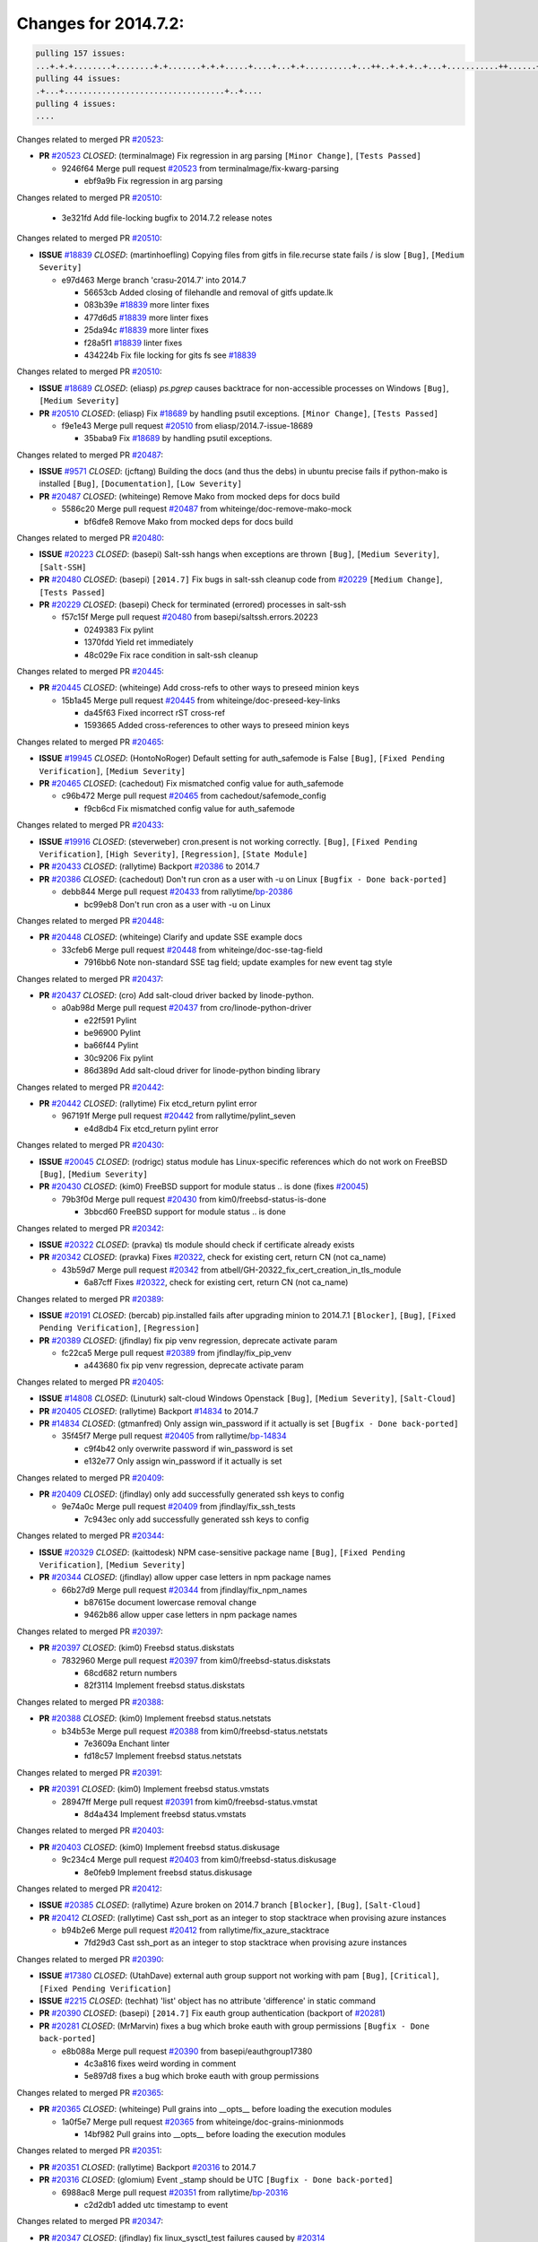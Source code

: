 =====================
Changes for 2014.7.2:
=====================

.. code-block:: bash

  pulling 157 issues:
  ...+.+.+........+........+.+.......+.+.+.....+....+...+.+..........+...++..+.+.+..+...+...........++......+........+...++......+.....+...+.....++.+.....+.+............+....+..+.++......+.+......+..+...
  pulling 44 issues:
  .+...+..................................+..+....
  pulling 4 issues:
  ....

Changes related to merged PR `#20523`_:

- **PR** `#20523`_ *CLOSED*: (terminalmage) Fix regression in arg parsing ``[Minor Change]``, ``[Tests Passed]``

  * 9246f64 Merge pull request `#20523`_ from terminalmage/fix-kwarg-parsing

    * ebf9a9b Fix regression in arg parsing

Changes related to merged PR `#20510`_:

  * 3e321fd Add file-locking bugfix to 2014.7.2 release notes

Changes related to merged PR `#20510`_:

- **ISSUE** `#18839`_ *CLOSED*: (martinhoefling) Copying files from gitfs in file.recurse state fails / is slow ``[Bug]``, ``[Medium Severity]``

  * e97d463 Merge branch 'crasu-2014.7' into 2014.7

    * 56653cb Added closing of filehandle and removal of gitfs update.lk

    * 083b39e `#18839`_ more linter fixes

    * 477d6d5 `#18839`_ more linter fixes

    * 25da94c `#18839`_ more linter fixes

    * f28a5f1 `#18839`_ linter fixes

    * 434224b Fix file locking for gits fs see `#18839`_

Changes related to merged PR `#20510`_:

- **ISSUE** `#18689`_ *CLOSED*: (eliasp) `ps.pgrep` causes backtrace for non-accessible processes on Windows ``[Bug]``, ``[Medium Severity]``

- **PR** `#20510`_ *CLOSED*: (eliasp) Fix `#18689`_ by handling psutil exceptions. ``[Minor Change]``, ``[Tests Passed]``

  * f9e1e43 Merge pull request `#20510`_ from eliasp/2014.7-issue-18689

    * 35baba9 Fix `#18689`_ by handling psutil exceptions.

Changes related to merged PR `#20487`_:

- **ISSUE** `#9571`_ *CLOSED*: (jcftang) Building the docs (and thus the debs) in ubuntu precise fails if python-mako is installed ``[Bug]``, ``[Documentation]``, ``[Low Severity]``

- **PR** `#20487`_ *CLOSED*: (whiteinge) Remove Mako from mocked deps for docs build 

  * 5586c20 Merge pull request `#20487`_ from whiteinge/doc-remove-mako-mock

    * bf6dfe8 Remove Mako from mocked deps for docs build

Changes related to merged PR `#20480`_:

- **ISSUE** `#20223`_ *CLOSED*: (basepi) Salt-ssh hangs when exceptions are thrown ``[Bug]``, ``[Medium Severity]``, ``[Salt-SSH]``

- **PR** `#20480`_ *CLOSED*: (basepi) ``[2014.7]`` Fix bugs in salt-ssh cleanup code from `#20229`_ ``[Medium Change]``, ``[Tests Passed]``

- **PR** `#20229`_ *CLOSED*: (basepi) Check for terminated (errored) processes in salt-ssh 

  * f57c15f Merge pull request `#20480`_ from basepi/saltssh.errors.20223

    * 0249383 Fix pylint

    * 1370fdd Yield ret immediately

    * 48c029e Fix race condition in salt-ssh cleanup

Changes related to merged PR `#20445`_:

- **PR** `#20445`_ *CLOSED*: (whiteinge) Add cross-refs to other ways to preseed minion keys 

  * 15b1a45 Merge pull request `#20445`_ from whiteinge/doc-preseed-key-links

    * da45f63 Fixed incorrect rST cross-ref

    * 1593665 Added cross-references to other ways to preseed minion keys

Changes related to merged PR `#20465`_:

- **ISSUE** `#19945`_ *CLOSED*: (HontoNoRoger) Default setting for auth_safemode is False ``[Bug]``, ``[Fixed Pending Verification]``, ``[Medium Severity]``

- **PR** `#20465`_ *CLOSED*: (cachedout) Fix mismatched config value for auth_safemode 

  * c96b472 Merge pull request `#20465`_ from cachedout/safemode_config

    * f9cb6cd Fix mismatched config value for auth_safemode

Changes related to merged PR `#20433`_:

- **ISSUE** `#19916`_ *CLOSED*: (steverweber) cron.present is not working correctly. ``[Bug]``, ``[Fixed Pending Verification]``, ``[High Severity]``, ``[Regression]``, ``[State Module]``

- **PR** `#20433`_ *CLOSED*: (rallytime) Backport `#20386`_ to 2014.7 

- **PR** `#20386`_ *CLOSED*: (cachedout) Don't run cron as a user with -u on Linux ``[Bugfix - Done back-ported]``

  * debb844 Merge pull request `#20433`_ from rallytime/`bp-20386`_

    * bc99eb8 Don't run cron as a user with -u on Linux

Changes related to merged PR `#20448`_:

- **PR** `#20448`_ *CLOSED*: (whiteinge) Clarify and update SSE example docs 

  * 33cfeb6 Merge pull request `#20448`_ from whiteinge/doc-sse-tag-field

    * 7916bb6 Note non-standard SSE tag field; update examples for new event tag style

Changes related to merged PR `#20437`_:

- **PR** `#20437`_ *CLOSED*: (cro) Add salt-cloud driver backed by linode-python. 

  * a0ab98d Merge pull request `#20437`_ from cro/linode-python-driver

    * e22f591 Pylint

    * be96900 Pylint

    * ba66f44 Pylint

    * 30c9206 Fix pylint

    * 86d389d Add salt-cloud driver for linode-python binding library

Changes related to merged PR `#20442`_:

- **PR** `#20442`_ *CLOSED*: (rallytime) Fix etcd_return pylint error 

  * 967191f Merge pull request `#20442`_ from rallytime/pylint_seven

    * e4d8db4 Fix etcd_return pylint error

Changes related to merged PR `#20430`_:

- **ISSUE** `#20045`_ *CLOSED*: (rodrigc) status module has Linux-specific references which do not work on FreeBSD ``[Bug]``, ``[Medium Severity]``

- **PR** `#20430`_ *CLOSED*: (kim0) FreeBSD support for module status .. is done (fixes `#20045`_) 

  * 79b3f0d Merge pull request `#20430`_ from kim0/freebsd-status-is-done

    * 3bbcd60 FreeBSD support for module status .. is done

Changes related to merged PR `#20342`_:

- **ISSUE** `#20322`_ *CLOSED*: (pravka) tls module should check if certificate already exists 

- **PR** `#20342`_ *CLOSED*: (pravka) Fixes `#20322`_, check for existing cert, return CN (not ca_name) 

  * 43b59d7 Merge pull request `#20342`_ from atbell/GH-20322_fix_cert_creation_in_tls_module

    * 6a87cff Fixes `#20322`_, check for existing cert, return CN (not ca_name)

Changes related to merged PR `#20389`_:

- **ISSUE** `#20191`_ *CLOSED*: (bercab) pip.installed fails after upgrading minion to 2014.7.1 ``[Blocker]``, ``[Bug]``, ``[Fixed Pending Verification]``, ``[Regression]``

- **PR** `#20389`_ *CLOSED*: (jfindlay) fix pip venv regression, deprecate activate param 

  * fc22ca5 Merge pull request `#20389`_ from jfindlay/fix_pip_venv

    * a443680 fix pip venv regression, deprecate activate param

Changes related to merged PR `#20405`_:

- **ISSUE** `#14808`_ *CLOSED*: (Linuturk) salt-cloud Windows Openstack ``[Bug]``, ``[Medium Severity]``, ``[Salt-Cloud]``

- **PR** `#20405`_ *CLOSED*: (rallytime) Backport `#14834`_ to 2014.7 

- **PR** `#14834`_ *CLOSED*: (gtmanfred) Only assign win_password if it actually is set ``[Bugfix - Done back-ported]``

  * 35f45f7 Merge pull request `#20405`_ from rallytime/`bp-14834`_

    * c9f4b42 only overwrite password if win_password is set

    * e132e77 Only assign win_password if it actually is set

Changes related to merged PR `#20409`_:

- **PR** `#20409`_ *CLOSED*: (jfindlay) only add successfully generated ssh keys to config 

  * 9e74a0c Merge pull request `#20409`_ from jfindlay/fix_ssh_tests

    * 7c943ec only add successfully generated ssh keys to config

Changes related to merged PR `#20344`_:

- **ISSUE** `#20329`_ *CLOSED*: (kaittodesk) NPM case-sensitive package name ``[Bug]``, ``[Fixed Pending Verification]``, ``[Medium Severity]``

- **PR** `#20344`_ *CLOSED*: (jfindlay) allow upper case letters in npm package names 

  * 66b27d9 Merge pull request `#20344`_ from jfindlay/fix_npm_names

    * b87615e document lowercase removal change

    * 9462b86 allow upper case letters in npm package names

Changes related to merged PR `#20397`_:

- **PR** `#20397`_ *CLOSED*: (kim0) Freebsd status.diskstats 

  * 7832960 Merge pull request `#20397`_ from kim0/freebsd-status.diskstats

    * 68cd682 return numbers

    * 82f3114 Implement freebsd status.diskstats

Changes related to merged PR `#20388`_:

- **PR** `#20388`_ *CLOSED*: (kim0) Implement freebsd status.netstats 

  * b34b53e Merge pull request `#20388`_ from kim0/freebsd-status.netstats

    * 7e3609a Enchant linter

    * fd18c57 Implement freebsd status.netstats

Changes related to merged PR `#20391`_:

- **PR** `#20391`_ *CLOSED*: (kim0) Implement freebsd status.vmstats 

  * 28947ff Merge pull request `#20391`_ from kim0/freebsd-status.vmstat

    * 8d4a434 Implement freebsd status.vmstats

Changes related to merged PR `#20403`_:

- **PR** `#20403`_ *CLOSED*: (kim0) Implement freebsd status.diskusage 

  * 9c234c4 Merge pull request `#20403`_ from kim0/freebsd-status.diskusage

    * 8e0feb9 Implement freebsd status.diskusage

Changes related to merged PR `#20412`_:

- **ISSUE** `#20385`_ *CLOSED*: (rallytime) Azure broken on 2014.7 branch ``[Blocker]``, ``[Bug]``, ``[Salt-Cloud]``

- **PR** `#20412`_ *CLOSED*: (rallytime) Cast ssh_port as an integer to stop stacktrace when provising azure instances 

  * b94b2e6 Merge pull request `#20412`_ from rallytime/fix_azure_stacktrace

    * 7fd29d3 Cast ssh_port as an integer to stop stacktrace when provising azure instances

Changes related to merged PR `#20390`_:

- **ISSUE** `#17380`_ *CLOSED*: (UtahDave) external auth group support not working with pam ``[Bug]``, ``[Critical]``, ``[Fixed Pending Verification]``

- **ISSUE** `#2215`_ *CLOSED*: (techhat) 'list' object has no attribute 'difference' in static command 

- **PR** `#20390`_ *CLOSED*: (basepi) ``[2014.7]`` Fix eauth group authentication (backport of `#20281`_) 

- **PR** `#20281`_ *CLOSED*: (MrMarvin) fixes a bug which broke eauth with group permissions ``[Bugfix - Done back-ported]``

  * e8b088a Merge pull request `#20390`_ from basepi/eauthgroup17380

    * 4c3a816 fixes weird wording in comment

    * 5e897d8 fixes a bug which broke eauth with group permissions

Changes related to merged PR `#20365`_:

- **PR** `#20365`_ *CLOSED*: (whiteinge) Pull grains into __opts__ before loading the execution modules 

  * 1a0f5e7 Merge pull request `#20365`_ from whiteinge/doc-grains-minionmods

    * 14bf982 Pull grains into __opts__ before loading the execution modules

Changes related to merged PR `#20351`_:

- **PR** `#20351`_ *CLOSED*: (rallytime) Backport `#20316`_ to 2014.7 

- **PR** `#20316`_ *CLOSED*: (glomium) Event _stamp should be UTC ``[Bugfix - Done back-ported]``

  * 6988ac8 Merge pull request `#20351`_ from rallytime/`bp-20316`_

    * c2d2db1 added utc timestamp to event

Changes related to merged PR `#20347`_:

- **PR** `#20347`_ *CLOSED*: (jfindlay) fix linux_sysctl_test failures caused by `#20314`_ 

- **PR** `#20314`_ *CLOSED*: (jfindlay) fix systemd stacktrace on debian 

  * b633765 Merge pull request `#20347`_ from jfindlay/fix_sysctl_tests

    * 8eab04b fix linux_sysctl_test failures caused by `#20314`_

Changes related to merged PR `#20328`_:

- **PR** `#20328`_ *CLOSED*: (bbinet) Fix support for allow-hotplug in debian_ip network module 

  * c364b99 Merge pull request `#20328`_ from bbinet/fix-allow-hotplug

    * 040e4f4 Fix support for allow-hotplug in debian_ip network module

Changes related to merged PR `#20314`_:

- **PR** `#20314`_ *CLOSED*: (jfindlay) fix systemd stacktrace on debian 

  * 519b220 Merge pull request `#20314`_ from jfindlay/fix_deb_systemd

    * f785002 fix systemd stacktrace on debian

Changes related to merged PR `#20305`_:

- **PR** `#20305`_ *CLOSED*: (rallytime) Backport `#20216`_ to 2014.7 

- **PR** `#20216`_ *CLOSED*: (steverweber) fix returning docs when some minions did not return ``[Bugfix - Done back-ported]``

  * 8ed1dab Merge pull request `#20305`_ from rallytime/`bp-20216`_

    * 6de9d62 fix returning docs when some minions did not return

Changes related to merged PR `#20278`_:

- **PR** `#20278`_ *CLOSED*: (kim0) Implement freebsd status.netdev 

  * 90b5497 Merge pull request `#20278`_ from kim0/freebsd-status.netdev

    * cdfc9ea Import collections, not collections.defaultdict. Avoid polluting namespace

    * 96dd7aa changing lambda to a full function to please the linter

    * f0577fc Pylint fix for the 2014.7 branch

    * 179153d Implement freebsd status.netdev

Changes related to merged PR `#20288`_:

- **ISSUE** `#18936`_ *CLOSED*: (tomashavlas) possible problems with locale.gen_locale ``[Bug]``, ``[Fixed Pending Verification]``, ``[Medium Severity]``

- **PR** `#20288`_ *CLOSED*: (jfindlay) Fix locale gen 

- **PR** `#20097`_ *CLOSED*: (jfindlay) fix debian/ubuntu handling in locale.gen_locale 

  * dbc5bb8 Merge pull request `#20288`_ from jfindlay/fix_locale_gen

    * 8565d7e fix arch support for gen_locale

    * 17a6c62 add locale specifier parsing utilities

Changes related to merged PR `#20300`_:

- **PR** `#20300`_ *CLOSED*: (rallytime) Pylint fix for the 2014.7 branch 

  * 72f3092 Merge pull request `#20300`_ from rallytime/pylint_seven

    * b26d7c7 Pylint fix for the 2014.7 branch

Changes related to merged PR `#20271`_:

- **PR** `#20271`_ *CLOSED*: (s0undt3ch) Don't try to import non configurable syspath variables 

  * f84249e Merge pull request `#20271`_ from s0undt3ch/2014.7

    * f1dd99c Don't try to import non configurable syspath variables

Changes related to merged PR `#20268`_:

- **PR** `#20268`_ *CLOSED*: (whiteinge) Prevent Django auth traceback 

  * 0e22364 Merge pull request `#20268`_ from whiteinge/django-auth-traceback

    * 0370bd7 Added a __virtual__ function to the Django auth module

    * 8ca6fda Moved django.contrib.auth import out of module into function

    * 68b5f5c Removed unused import

Changes related to merged PR `#20250`_:

- **ISSUE** `#10258`_ *CLOSED*: (pwaller) ssh_auth.present using options with `source: salt://` ``[Feature]``

- **PR** `#20250`_ *CLOSED*: (Azidburn) Fix for feature request `#10258`_ 

  * b37eda2 Merge pull request `#20250`_ from Azidburn/2014.7

    * 6c9fd6d corrections from jenkins build

    * 441e460 Fix for feature request `#10258`_

Changes related to merged PR `#20261`_:

- **ISSUE** `#20223`_ *CLOSED*: (basepi) Salt-ssh hangs when exceptions are thrown ``[Bug]``, ``[Medium Severity]``, ``[Salt-SSH]``

- **PR** `#20261`_ *CLOSED*: (thatch45) Merge `#20229`_ with fixes 

- **PR** `#20229`_ *CLOSED*: (basepi) Check for terminated (errored) processes in salt-ssh 

  * d0a629e Merge pull request `#20261`_ from thatch45/basepi-saltssh.errors.20223

    * a2a4722 lint fixes

    * 68b2773 Merge branch 'saltssh.errors.20223' of https://github.com/basepi/salt into basepi-saltssh.errors.20223

    * 1b13d4d Check for terminated (errored) processes in salt-ssh

Changes related to merged PR `#20218`_:

- **ISSUE** `#19080`_ *CLOSED*: (ferreol) multi master failover mode looping indefinitely ``[Bug]``, ``[Fixed Pending Verification]``, ``[Medium Severity]``

- **PR** `#20218`_ *CLOSED*: (felskrone) improved status.master to work with fqdns 

- **PR** `#19380`_ *CLOSED*: (felskrone) improve master.status to work with host fqdns/hostnames as well as ips ``[Bugfix - Done back-ported]``

  * 9fafe41 Merge pull request `#20218`_ from felskrone/fqdn_master_status_2014.7

    * c8f734b improved status.master to work with fqdns

Changes related to merged PR `#20260`_:

- **PR** `#20260`_ *CLOSED*: (thatch45) Merge `#20241`_ with fixes 

- **PR** `#20241`_ *CLOSED*: (Jiaion) fix salt libs .systemd import error 

  * ad6cb8c Merge pull request `#20260`_ from thatch45/Jiaion-2014.7

    * 1782958 lint fixes

    * 36283d2 Merge branch '2014.7' of https://github.com/Jiaion/salt into Jiaion-2014.7

    * 97f8631 fix salt libs .systemd import error

Changes related to merged PR `#20237`_:

- **ISSUE** `#20235`_ *CLOSED*: (joejulian) blockdev.format state can fail even if it succeeds ``[Bug]``, ``[Fixed Pending Verification]``, ``[Medium Severity]``

- **PR** `#20237`_ *CLOSED*: (joejulian) Issue `#20235`_: blockdev.format fails when succeeding 

  * 5c94ea3 Merge pull request `#20237`_ from joejulian/2014.7

    * 762c622 Issue `#20235`_: blockdev.format fails when succeeding

Changes related to merged PR `#20231`_:

- **PR** `#20231`_ *CLOSED*: (whiteinge) Added several examples and clarifications to the rest_cherrypy docs 

  * f9b01bf Merge pull request `#20231`_ from whiteinge/rest_cherrypy-docs-examples

    * 23745da Replaced HTTP examples with HTTPS

    * 538e80a Added a note about recommended CherryPy versions due to SSL errors

    * 8a74d90 Added a better explanation of lowdata and more examples

    * 60c2959 Added two authentication examples to rest_cherrypy docs

Changes related to merged PR `#20225`_:

- **ISSUE** `#20224`_ *CLOSED*: (jfindlay) svn module username and password options broken ``[Bug]``, ``[Fixed Pending Verification]``, ``[Medium Severity]``

- **PR** `#20225`_ *CLOSED*: (jfindlay) extend a list not a tuple 

  * bf80cf4 Merge pull request `#20225`_ from jfindlay/fix_svn_mod

    * b40fedc extend a list not a tuple

Changes related to merged PR `#20203`_:

- **ISSUE** `#20195`_ *CLOSED*: (justinsb) Behaviour change in archive extract ``[Bug]``, ``[Low Severity]``

- **PR** `#20203`_ *CLOSED*: (basepi) ``[2014.7]`` Iterate over the shortopts if there are more than one for archive.extracted 

  * ab5cf4b Merge pull request `#20203`_ from basepi/archiveextract20195

    * 8f322c9 Iterate over the shortopts if there are more than one

Changes related to merged PR `#20210`_:

- **PR** `#20210`_ *CLOSED*: (rallytime) Backport `#20171`_ to 2014.7 

- **PR** `#20171`_ *CLOSED*: (plastikos) Minor: Improve thin and shim warnings and comments. ``[Bugfix - Done back-ported]``

  * 8598559 Merge pull request `#20210`_ from rallytime/`bp-20171`_

    * 132f364 Don't use salt.defaults.exitcodes, just use salt.exitcodes in 2014.7

    * 80dc5ae Minor: Improve thin and shim warnings and comments.

Changes related to merged PR `#20211`_:

- **ISSUE** `#14634`_ *OPEN*: (Sacro) 'unless' documentation isn't logically plausible ``[Bug]``, ``[Documentation]``, ``[Medium Severity]``

- **ISSUE** `#11879`_ *CLOSED*: (pille) cmd.run: unless/onlyif should show return code in debug loglevel ``[Feature]``, ``[Low Severity]``

- **PR** `#20211`_ *CLOSED*: (rallytime) Backport `#20118`_ to 2014.7 

- **PR** `#20118`_ *CLOSED*: (kitsemets) salt.states.cmd: fixed 'unless' behaviour in case of multiple commands are given ``[Bugfix - Done back-ported]``

- **PR** `#16044`_ *CLOSED*: (rallytime) Clarify unless and onlyif docs 

- **PR** `#11898`_ *CLOSED*: (rallytime) Onlyif return codes added to debug log 

  * a72017d Merge pull request `#20211`_ from rallytime/`bp-20118`_

    * d6e70fd salt.states.cmd: fixed 'unless' behaviour in case of multiple unless commands are given

Changes related to merged PR `#20212`_:

- **PR** `#20212`_ *CLOSED*: (rallytime) Revert "Backport `#19566`_ to 2014.7" 

- **PR** `#20156`_ *CLOSED*: (rallytime) Backport `#19566`_ to 2014.7 

- **PR** `#19566`_ *CLOSED*: (traxair) Salt add azure volume support ``[Bugfix - Done back-ported]``

  * 4aeaec7 Merge pull request `#20212`_ from saltstack/revert-20156-`bp-19566`_

    * 9fef292 Revert "Backport `#19566`_ to 2014.7"

Changes related to merged PR `#20174`_:

- **PR** `#20174`_ *CLOSED*: (kim0) Implement freebsd-status.meminfo 

  * eb19ccd Merge pull request `#20174`_ from kim0/freebsd-status.meminfo

    * 5a350c0 Implement freebsd-status.meminfo

Changes related to merged PR `#20163`_:

- **ISSUE** `#20145`_ *CLOSED*: (ferreol) regression in sysctl present result whith test=True ``[Bug]``, ``[Fixed Pending Verification]``, ``[Medium Severity]``, ``[Regression]``

- **PR** `#20163`_ *CLOSED*: (jfindlay) fix sysctl test state comparison 

  * d04999d Merge pull request `#20163`_ from jfindlay/fix_sysctl

    * 6bdc355 fix sysctl test state comparison

Changes related to merged PR `#20128`_:

- **PR** `#20128`_ *CLOSED*: (kim0) Freebsd status.cpuinfo 

  * c6a1164 Merge pull request `#20128`_ from kim0/freebsd-status.cpuinfo

    * 95331bf pylint fixes

    * 65f643e Implement freebsd-status.cpuinfo

Changes related to merged PR `#20162`_:

- **PR** `#20162`_ *CLOSED*: (rallytime) Backport `#20062`_ to 2014.7 

- **PR** `#20062`_ *CLOSED*: (cachedout) Increae default runner timeout to 60s ``[Bugfix - Done back-ported]``

  * daba06f Merge pull request `#20162`_ from rallytime/`bp-20062`_

    * 7c066c3 Increae default runner timeout to 60s

Changes related to merged PR `#20159`_:

- **ISSUE** `#19306`_ *CLOSED*: (TaiSHiNet) DigitalOcean API v1 private_networking is set to True instead of 'true' ``[Bug]``, ``[Low-Hanging Fruit]``, ``[Medium Severity]``, ``[Salt-Cloud]``

- **PR** `#20159`_ *CLOSED*: (rallytime) Backport `#20115`_ to 2014.7 

- **PR** `#20115`_ *CLOSED*: (TaiSHiNet) DO APIv1 issue Closes `#19306`_ ``[Bugfix - Done back-ported]``

  * 02cbd7e Merge pull request `#20159`_ from rallytime/`bp-20115`_

    * 2e58b07 DO APIv1 issue Closes `#19306`_

Changes related to merged PR `#20157`_:

- **PR** `#20157`_ *CLOSED*: (rallytime) Backport `#19976`_ to 2014.7 

- **PR** `#19976`_ *CLOSED*: (oldmantaiter) Add compatibility to mount by label ``[Bugfix - Done back-ported]``

  * 39bdd3a Merge pull request `#20157`_ from rallytime/`bp-19976`_

    * fe1f260 Add compatibility to mount by label

Changes related to merged PR `#20156`_:

- **ISSUE** `#19162`_ *CLOSED*: (traxair) Permanent disk on Azure ``[Feature]``, ``[Fixed Pending Verification]``

- **PR** `#20156`_ *CLOSED*: (rallytime) Backport `#19566`_ to 2014.7 

- **PR** `#19566`_ *CLOSED*: (traxair) Salt add azure volume support ``[Bugfix - Done back-ported]``

  * 1295206 Merge pull request `#20156`_ from rallytime/`bp-19566`_

    * f874d8b Pylint fixes

    * 0a28a46 `#19162`_ added disks to Azure VM creation. Only new empty disks are supported. Add a line volumes:   - { size: 10 (default 100), lun: ``[0-15]``(default: 0), disk_label: <label>(default: <role-name>-disk-<lun>) }

Changes related to merged PR `#20154`_:

- **ISSUE** `#15417`_ *CLOSED*: (Jille) file.replace returns None instead of True when it doesn't do anything ``[Bug]``, ``[Low Severity]``, ``[State Module]``

- **PR** `#20154`_ *CLOSED*: (rallytime) Backport `#15701`_ to 2014.7 

- **PR** `#15701`_ *CLOSED*: (Jille) Fixed the Result of file.replace (`#15417`_) ``[Bugfix - Done back-ported]``

  * 6511aac Merge pull request `#20154`_ from rallytime/`bp-15701`_

    * b9d2f5b Fixed the Result of file.replace

Changes related to merged PR `#20131`_:

- **PR** `#20131`_ *CLOSED*: (kim0) Implementing freebsd-status.cpustats 

  * 690d34c Merge pull request `#20131`_ from kim0/freebsd-status.cpustats

    * db0047c Implementing freebsd-status.cpustats

Changes related to merged PR `#20000`_:

- **ISSUE** `#19540`_ *CLOSED*: (wuxxin) regression from 2014.7 to git/2014.7 branch: masterless salt-call, pillar jinja rendering can not import/load files from pillar ``[Blocker]``, ``[Bug]``, ``[Confirmed]``, ``[Medium Severity]``, ``[Regression]``

- **PR** `#20000`_ *CLOSED*: (terminalmage) Better check for pillar for jinja templating 

- **PR** `#19552`_ *CLOSED*: (terminalmage) Fix regression in masterless pillar generation 

  * 0b47a56 Merge pull request `#20000`_ from terminalmage/`fix-19552`_

    * 59e7481 Fix TestSaltCacheLoader tests

    * 4807d7d Ignore file cache created by jinja tests

    * d34c0c7 Fix jinja tests

    * edf51d6 Use self.opts instead of opts

    * f57255d Better check for pillar for jinja templating

    * 55d3b73 Remove __pillar completely

Changes related to merged PR `#20155`_:

- **ISSUE** `#19528`_ *CLOSED*: (ssgward) network.managed errors when bonding interfaces ``[Bug]``, ``[Fixed Pending Verification]``, ``[Medium Severity]``, ``[Regression]``, *ZD*

- **PR** `#20155`_ *CLOSED*: (basepi) Do not use 'is' for string comparison 

  * 4e93117 Merge pull request `#20155`_ from basepi/debianip19528

    * 3222284 Do not use 'is' for string comparison

Changes related to merged PR `#20136`_:

- **ISSUE** `#20044`_ *CLOSED*: (cedwards) ``[freebsd]````[2014.7.1]`` traceback when using 'show_timeout: True' ``[Bug]``, ``[Fixed Pending Verification]``, ``[Medium Severity]``

- **PR** `#20136`_ *CLOSED*: (kev009) Try to fix sockstat args for `#20044`_ 

  * eba8d9e Merge pull request `#20136`_ from kev009/sockstat-args

    * 5728653 Try to fix sockstat args for `#20044`_

Changes related to merged PR `#20138`_:

- **PR** `#20138`_ *CLOSED*: (whiteinge) Fixed syntax error in log_granular_levels example 

  * a7462da Merge pull request `#20138`_ from whiteinge/doc-log-granular-warning-syntax

    * e3d29bf Fixed syntax error in log_granular_levels example

Changes related to merged PR `#20112`_:

- **PR** `#20112`_ *CLOSED*: (rallytime) Pylint fixes for 2014.7 branch 

  * cc1e81a Merge pull request `#20112`_ from rallytime/pylint_7

    * 2a5396c Pylint fixes for 2014.7 branch

Changes related to merged PR `#20097`_:

- **ISSUE** `#18936`_ *CLOSED*: (tomashavlas) possible problems with locale.gen_locale ``[Bug]``, ``[Fixed Pending Verification]``, ``[Medium Severity]``

- **PR** `#20097`_ *CLOSED*: (jfindlay) fix debian/ubuntu handling in locale.gen_locale 

  * 873fde3 Merge pull request `#20097`_ from jfindlay/fix_locale_gen

    * 4be92ed fix debian/ubuntu handling in locale.gen_locale

Changes related to merged PR `#20079`_:

- **PR** `#20079`_ *CLOSED*: (kim0) Implement Freebsd status.version merge to 2014.7 

  * b3ae619 Merge pull request `#20079`_ from kim0/freebsd-status.version-2014.7

    * 380ec1b Add error for unsupported OSs

    * edd6ee7 Implementing status.version on FreeBSD

Changes related to merged PR `#20080`_:

- **PR** `#20080`_ *CLOSED*: (kim0) Implement Freebsd status.nproc merge to 2014.7 

  * d0bf842 Merge pull request `#20080`_ from kim0/freebsd-status.nproc-2014.7

    * 34452f1 enchant pylint with spaces after commas

    * 1222200 KISS, get nproc value from grains

    * a299dd1 catching exception if OS is not in supported list

    * 1cd565e Implements status.nproc on FreeBSD

Changes related to merged PR `#20076`_:

- **PR** `#20076`_ *CLOSED*: (rallytime) Add some mocked variables to fix the file_test failures 

  * d199edd Merge pull request `#20076`_ from rallytime/fix_states_file_tests

    * cdc8039 Add some mocked variables to fix the file_test failures

Changes related to merged PR `#20091`_:

- **PR** `#20091`_ *CLOSED*: (rallytime) Change image name in rackspace profile config to a valid one 

  * 9d82d0f Merge pull request `#20091`_ from rallytime/fix_cloud_tests

    * 299374a Change image name in rackspace profile config to a valid one

Changes related to merged PR `#20087`_:

- **PR** `#20087`_ *CLOSED*: (twangboy) Changed exe's to installers 

  * 70b9370 Merge pull request `#20087`_ from shanedlee/fix_docs_2

    * 7c253f5 Changed exe's to installers

Changes related to merged PR `#20048`_:

- **PR** `#20048`_ *CLOSED*: (s0undt3ch) Make use of the SaltPyLint package separated from SaltTesting 

  * efa3bd6 Merge pull request `#20048`_ from s0undt3ch/features/use-saltpylint

    * 472bf88 Make use of the SaltPyLint package separated from SaltTesting

Changes related to merged PR `#20041`_:

- **PR** `#20041`_ *CLOSED*: (rallytime) dulwich.__version__ returns a tuple of ints instead of a string 

  * f254f1f Merge pull request `#20041`_ from rallytime/fix_dulwich_check

    * 50b99a5 Use tuple comparison, not LooseVersion

    * 9dd00b4 Pylint fix

    * 6669e25 dulwich.__version__ returns a tuple of ints instead of a string

Changes related to merged PR `#20046`_:

  * 074c408 Add __instance_id__ to pylint checks as this has been added to

Changes related to merged PR `#20046`_:

- **ISSUE** `#8881`_ *CLOSED*: (kiorky) file.managed & file.blockreplace using file.accumulated do not support reload ``[Feature]``

- **PR** `#20046`_ *CLOSED*: (hvnsweeting) bugfix: persist accumulator data after reload_modules, fix `#8881`_ 

- **PR** `#19731`_ *CLOSED*: (hvnsweeting) bugfix: persist accumulator data after reload_modules, fix `#8881`_ 

  * c5ac604 Merge pull request `#20046`_ from hvnsweeting/2014.7

    * ca907b4 bugfix: persist accumulator data after reload_modules, fix `#8881`_

Changes related to merged PR `#20023`_:

- **ISSUE** `#19114`_ *OPEN*: (pykler) salt-ssh and gpg pillar renderer ``[Bug]``, ``[Medium Severity]``, ``[Salt-SSH]``

- **PR** `#20023`_ *CLOSED*: (basepi) Partially revert `#19912`_ 

- **PR** `#19912`_ *CLOSED*: (basepi) Assume __salt__``['config.get']`` is present in gpg renderer 

- **PR** `#19787`_ *CLOSED*: (slafs) fixes GPG renderer when working with states in salt-ssh 

  * 85e32d1 Merge pull request `#20023`_ from basepi/gpgrenderersaltssh19114

    * e3b471d Partially revert `#19912`_

Changes related to merged PR `#20024`_:

- **PR** `#20024`_ *CLOSED*: (eliasp) Fix states.file.replace() always reporting changes on test=True. 

  * 5913ae0 Merge pull request `#20024`_ from eliasp/2014.7-states.file.replace-don't-report-changes-on-test=True

    * 4737412 Fix states.file.replace() always reporting changes on test=True.

Changes related to merged PR `#20012`_:

- **PR** `#20012`_ *CLOSED*: (eliasp) states.git.latest - Don't report changes on test=True when there aren't any. 

  * 02fa494 Merge pull request `#20012`_ from eliasp/2014.7-states.git.latest-test=True

    * 9fc6ac4 Don't report changes on test=True when there aren't any.

Changes related to merged PR `#20022`_:

- **ISSUE** `#18513`_ *CLOSED*: (Supermathie) network.managed (windows) cannot set interface without DNS servers ``[Bug]``, ``[Medium Severity]``

- **PR** `#20022`_ *CLOSED*: (jfindlay) require DNS for win network.managed state 

- **PR** `#19968`_ *CLOSED*: (jfindlay) allow user to disable DNS for win net iface 

  * 7ac742b Merge pull request `#20022`_ from jfindlay/yes_win_dns

    * 7d23ad5 require DNS for win network.managed state

Changes related to merged PR `#20015`_:

- **ISSUE** `#19612`_ *CLOSED*: (dnd) File based grains do not override custom grains ``[Bug]``, ``[Cannot Reproduce]``, ``[High Severity]``

- **ISSUE** `#19611`_ *CLOSED*: (dnd) Document grains evaluation order ``[Bug]``, ``[Documentation]``, ``[High Severity]``

- **PR** `#20015`_ *CLOSED*: (basepi) Fix grains precedence issues 

  * 55cb7fd Merge pull request `#20015`_ from basepi/grainsprecedencedocs19611

    * fd6b9eb Fix grains loading (and override) order

    * a067e6c Fix the grains precedence documentation

Changes related to merged PR `#20001`_:

- **PR** `#20001`_ *CLOSED*: (rallytime) Revert "Backport `#19790`_ to 2014.7" 

- **PR** `#19960`_ *CLOSED*: (rallytime) Backport `#19790`_ to 2014.7 

- **PR** `#19790`_ *CLOSED*: (cachedout) Fix multi-master event handling bug ``[Bugfix - Done back-ported]``

  * 487fa9c Merge pull request `#20001`_ from saltstack/revert-19960-`bp-19790`_

    * f49edd1 Revert "Backport `#19790`_ to 2014.7"

Changes related to merged PR `#19988`_:

- **PR** `#19988`_ *CLOSED*: (thatch45) Fix for a state file change issue, fix for `#19833`_ 

- **PR** `#19833`_ *CLOSED*: (clan) update ret of check_managed_changes 

  * f21f6c2 Merge pull request `#19988`_ from thatch45/fix_file_test

    * 8e0a9e2 Fix for a state file change issue, fix for `#19833`_

Changes related to merged PR `#20003`_:

- **PR** `#20003`_ *CLOSED*: (rallytime) Easy pylint fixes 

  * a368183 Merge pull request `#20003`_ from rallytime/pylint_dot_seven

    * 1ba8a77 Easy pylint fixes

Changes related to merged PR `#19968`_:

- **ISSUE** `#18513`_ *CLOSED*: (Supermathie) network.managed (windows) cannot set interface without DNS servers ``[Bug]``, ``[Medium Severity]``

- **PR** `#19968`_ *CLOSED*: (jfindlay) allow user to disable DNS for win net iface 

  * fd8e474 Merge pull request `#19968`_ from jfindlay/no_win_dns

    * bbb83a8 allow user to disable DNS for win net iface

Changes related to merged PR `#19973`_:

- **PR** `#19973`_ *CLOSED*: (highlyunavailable) Fixes an error where a prereq of a file.recurse fails on Windows 

  * d67add6 Merge pull request `#19973`_ from highlyunavailable/features/fix_file_recurse_prereq_windows

    * 3b2abe8 Fixes an error where a state with a prereq of a file.recurse fails on Windows.

Changes related to merged PR `#19970`_:

- **PR** `#19970`_ *CLOSED*: (rallytime) Add minimum version warnings to dulwich usage in gitfs 

  * eb61b1a Merge pull request `#19970`_ from rallytime/dulwich_warnings

    * e23bdea Add minimum version warnings to dulwich usage in gitfs

Changes related to merged PR `#19982`_:

- **PR** `#19982`_ *CLOSED*: (basepi) Release 2014.7.1 (docs sidebar and release date for release notes) 

  * c391f88 Merge pull request `#19982`_ from basepi/2014.7.1release

    * f1e7661 Release 2014.7.1 (docs sidebar and release date for release notes)

Changes related to merged PR `#19980`_:

- **PR** `#19980`_ *CLOSED*: (rallytime) Add 2014.7.1 release to Windows Installation Docs 

  * 6319500 Merge pull request `#19980`_ from rallytime/update_windows_release_docs

    * 99e35ff Add 2014.7.1 release to Windows Installation Docs

Changes related to merged PR `#18400`_:

- **ISSUE** `#17700`_ *CLOSED*: (damonnk) Salt doesn't honor symlinks with gitfs ``[Bug]``, ``[Fixed Pending Verification]``, ``[Medium Severity]``

- **PR** `#18400`_ *CLOSED*: (terminalmage) Fix gitfs serving symlinks 

  * f3019a8 Merge pull request `#18400`_ from terminalmage/issue17700

    * 9dae0bc Simplify path munging logic

    * a08e7b4 Add symlink_list function to gitfs

    * 5855446 Fix gitfs serving symlinks

Changes related to merged PR `#19961`_:

- **ISSUE** `#18673`_ *OPEN*: (dennisoconnor) docker.login module is failing ``[Bug]``, ``[Medium Severity]``

- **PR** `#19961`_ *CLOSED*: (rallytime) Backport `#19855`_ to 2014.7 

- **PR** `#19855`_ *CLOSED*: (colincoghill) Fix for docker login saltstack/salt`#18673`_ ``[Bugfix - Done back-ported]``

  * 945a016 Merge pull request `#19961`_ from rallytime/`bp-19855`_

    * 28af4ef Fix for docker login saltstack/salt`#18673`_

Changes related to merged PR `#19960`_:

- **PR** `#19960`_ *CLOSED*: (rallytime) Backport `#19790`_ to 2014.7 

- **PR** `#19790`_ *CLOSED*: (cachedout) Fix multi-master event handling bug ``[Bugfix - Done back-ported]``

  * 21da224 Merge pull request `#19960`_ from rallytime/`bp-19790`_

    * cf83079 Remove unnecessary comment

    * f1aaf1b Fix multi-master event handling bug

Changes related to merged PR `#19959`_:

- **ISSUE** `#19875`_ *CLOSED*: (RobertFach) gitfs backend dulwich broken on Ubuntu 12.04 LTS ``[Documentation]``, ``[Fixed Pending Verification]``, ``[Low-Hanging Fruit]``

- **PR** `#19959`_ *CLOSED*: (RobertFach) updated information regarding required version for dulwich gitfs backend 

  * 43f4451 Merge pull request `#19959`_ from RobertFach/doc-19875-gitfs-dulwich

    * 4f7b0a2 updated information regarding required version for dulwich gitfs backend

Changes related to merged PR `#19937`_:

- **PR** `#19937`_ *CLOSED*: (nshalman) SmartOS Esky: fix build version identification (backport of saltstack/salt`#19936`_) 

  * 491cfbf Merge pull request `#19937`_ from nshalman/fix-esky-version-2014.7

    * 32c222f SmartOS Esky: fix build version identification

Changes related to merged PR `#19930`_:

- **ISSUE** `#19928`_ *CLOSED*: (highlyunavailable) Regression in archive.extracted with tar_options ``[Bug]``, ``[Fixed Pending Verification]``, ``[Medium Severity]``, ``[Regression]``

- **PR** `#19930`_ *CLOSED*: (highlyunavailable) Split out tar options into long and short array-based arguments 

  * 9cce544 Merge pull request `#19930`_ from highlyunavailable/feature/fix_tar_options

    * c727e55 Split out tar options into long and short

Changes related to merged PR `#19927`_:

- **ISSUE** `#19870`_ *CLOSED*: (bigg01) state sysctl.present does not create the /etc/sysctl.d/99-salt.conf on a systemd using system ``[Bug]``, ``[Fixed Pending Verification]``, ``[Medium Severity]``

- **PR** `#19927`_ *CLOSED*: (jfindlay) create /etc/sysctl.d/99-salt.conf if not present 

  * a677984 Merge pull request `#19927`_ from jfindlay/fix_sysctl

    * db76a42 create /etc/sysctl.d/99-salt.conf if not present

Changes related to merged PR `#19919`_:

- **PR** `#19919`_ *CLOSED*: (JaseFace) Add osmajorrelease and osfinger grains for BSD systems 

  * 0cd3d4e Merge pull request `#19919`_ from JaseFace/osfinger-osmajor-bsd

    * 3718e6e Add osmajorrelease and osfinger grains for BSD systems

Changes related to merged PR `#19921`_:

- **PR** `#19921`_ *CLOSED*: (thatch45) Merge `#19838`_ 

- **PR** `#19838`_ *CLOSED*: (The-Loeki) Bugfix setting sysctl keys with '/' in it 

  * 5bd3ad8 Merge pull request `#19921`_ from thatch45/The-Loeki-fix_sysctl

    * 594220c If we import a function from another module like this

    * 364c2b5 Merge branch 'fix_sysctl' of https://github.com/The-Loeki/salt into The-Loeki-fix_sysctl

    * 5464d70 Fix SysCtl check; when a key contains a /, it should be translated to a dot (for example VLAN interfaces; net.ipv6.conf.bond0/560.use_tempaddr = 0)

Changes related to merged PR `#19912`_:

- **ISSUE** `#19114`_ *OPEN*: (pykler) salt-ssh and gpg pillar renderer ``[Bug]``, ``[Medium Severity]``, ``[Salt-SSH]``

- **PR** `#19912`_ *CLOSED*: (basepi) Assume __salt__``['config.get']`` is present in gpg renderer 

- **PR** `#19787`_ *CLOSED*: (slafs) fixes GPG renderer when working with states in salt-ssh 

  * 02782e3 Merge pull request `#19912`_ from basepi/salt-ssh-gpg-renderer19114

    * e2b1079 Assume __salt__``['config.get']`` is present

Changes related to merged PR `#19909`_:

- **PR** `#19909`_ *CLOSED*: (s0undt3ch) Create parent directories 

  * 83591df Merge pull request `#19909`_ from s0undt3ch/hotfix/create-parent-dirs

    * b837c3b Create parent directories

Changes related to merged PR `#19902`_:

- **ISSUE** `#19795`_ *CLOSED*: (kim0) disk.blkid stack trace on freebsd ``[Bug]``, ``[Fixed Pending Verification]``, ``[Medium Severity]``

- **PR** `#19902`_ *CLOSED*: (jfindlay) test for blkid before running disk.blkid 

  * 938af03 Merge pull request `#19902`_ from jfindlay/fix_blkid

    * 192ccc7 test for blkid before running disk.blkid

Changes related to merged PR `#19904`_:

- **PR** `#19904`_ *CLOSED*: (rallytime) Fix pylint errors on 2014.7 

  * ab725d5 Merge pull request `#19904`_ from rallytime/pylint_dot_seven

    * 4a6f788 Fix pylint errors on 2014.7

Changes related to merged PR `#19885`_:

- **PR** `#19885`_ *CLOSED*: (whiteinge) Also catch TokenAuthenticationError tracebacks to properly raise a 401 

  * 80f9267 Merge pull request `#19885`_ from whiteinge/rest_cherrypy-token-error

    * 76547b9 Also catch TokenAuthenticationError tracebacks to properly raise a 401

Changes related to merged PR `#19880`_:

- **PR** `#19880`_ *CLOSED*: (whiteinge) Added depends section to Azure cloud module docstring 

  * 0e679b6 Merge pull request `#19880`_ from whiteinge/msazure-dep-docs

    * a5d22fb Added depends section to Azure cloud module docstring

Changes related to merged PR `#19862`_:

- **PR** `#19862`_ *CLOSED*: (kev009) Add freebsdkmod changes to 2014.7.2 relnotes 

  * 602b1a3 Merge pull request `#19862`_ from kev009/freebsd-kmods

    * 494543c Add freebsdkmod changes to 2014.7.2 relnotes

Changes related to merged PR `#19835`_:

- **PR** `#19835`_ *CLOSED*: (The-Loeki) Fix MTU setting in network.managed for RH systems 

  * 275ac80 Merge pull request `#19835`_ from The-Loeki/fix_rh_mtu

    * 3d3b219 Fix MTU setting in network.managed for RH systems

Changes related to merged PR `#19826`_:

- **ISSUE** `#19173`_ *CLOSED*: (TJuberg) SLS Rendering fails with Jinja error: 'ascii' codec can't decode byte <nnnn> in position <nn>: ordinal not in range(128) ``[Bug]``, ``[Fixed Pending Verification]``, ``[Low-Hanging Fruit]``, ``[Medium Severity]``

- **PR** `#19826`_ *CLOSED*: (jfindlay) properly decode jinja rendering, fixes `#19173`_ 

  * 1d5e8b5 Merge pull request `#19826`_ from jfindlay/sdecode_jinja

    * 581b6ea properly decode jinja rendering, fixes `#19173`_

Changes related to merged PR `#19887`_:

- **PR** `#19887`_ *CLOSED*: (basepi) Fix code block explanation in starting states tutorial 

  * 639c84e Merge pull request `#19887`_ from basepi/defaultdatayamldocs

    * 1fb6fc0 Fix the explanation of the Default Data - YAML section of starting states

Changes related to merged PR `#19825`_:

- **ISSUE** `#19824`_ *OPEN*: (jfindlay) linux_lvm lvcreate function does not use extra_arguments ``[Bug]``, ``[Medium Severity]``

- **PR** `#19825`_ *CLOSED*: (jfindlay) remove redundant code, append extra_arguments to cmd 

  * ba505e4 Merge pull request `#19825`_ from jfindlay/fix_lvcreate

    * 1ae321b remove redundant code, append extra_arguments to cmd

Changes related to merged PR `#19820`_:

- **ISSUE** `#19815`_ *CLOSED*: (highlyunavailable) file.recurse on masterless windows minions fails due to path separator issues ``[Bug]``, ``[Medium Severity]``

- **ISSUE** `#14048`_ *CLOSED*: (belawaeckerlig) salt masterless windows own modules do not work ``[Bug]``, ``[Medium Severity]``, ``[Windows]``

- **PR** `#19820`_ *CLOSED*: (highlyunavailable) Force roots fileclient on Masterless Windows to return fake POSIX/"url" 

- **PR** `#19805`_ *CLOSED*: (highlyunavailable) Fixes `#14048`_ and also a bug in win_servermanager 

  * ef3d51c Merge pull request `#19820`_ from highlyunavailable/feature/2014.7_fix_file_recurse_windows

    * d2853fd Force roots fileclient on Masterless Windows to return fake POSIX/"url" paths

Changes related to merged PR `#19827`_:

- **PR** `#19827`_ *CLOSED*: (jfindlay) change perms on some tests/ files 

  * 327eb8e Merge pull request `#19827`_ from jfindlay/pylint_2014.7

    * eaa704c change perms on some tests/ files

Changes related to merged PR `#19809`_:

- **PR** `#19809`_ *CLOSED*: (garethgreenaway) Fixes to scheduler in 2014.7 

  * 3bf221c Merge pull request `#19809`_ from garethgreenaway/fix_schedule_reload

    * 787322f Fixing bug with schedule.reload if the saved schedule file existed but was empty.

Changes related to merged PR `#19805`_:

- **ISSUE** `#14048`_ *CLOSED*: (belawaeckerlig) salt masterless windows own modules do not work ``[Bug]``, ``[Medium Severity]``, ``[Windows]``

- **PR** `#19805`_ *CLOSED*: (highlyunavailable) Fixes `#14048`_ and also a bug in win_servermanager 

  * f41a163 Merge pull request `#19805`_ from highlyunavailable/feature/2014.7.1_fixwinpkg

    * ef1ba92 Fixes `#14048`_ and also a bug in win_servermanager

Changes related to merged PR `#19789`_:

- **ISSUE** `#19738`_ *CLOSED*: (Reiner030) host.present drops last newline ``[Bug]``, ``[Fixed Pending Verification]``, ``[Medium Severity]``

- **PR** `#19789`_ *CLOSED*: (jfindlay) end /etc/hosts with EOL to not break utils that read it 

  * ffcf7ce Merge pull request `#19789`_ from jfindlay/hosts_eol

    * 2506d34 end /etc/hosts with EOL to not break utils that read it

Changes related to merged PR `#19804`_:

- **ISSUE** `#19773`_ *CLOSED*: (kt97679) salt-ssh fails to render pillar provided as command line argument ``[Bug]``, ``[Medium Severity]``, ``[Salt-SSH]``

- **PR** `#19804`_ *CLOSED*: (basepi) Fix for passing pillar to state runs in salt-ssh 

  * 6736f6d Merge pull request `#19804`_ from basepi/salt-ssh.arg.yamlify.19773

    * 372a49b Split this out to satisfy the pylint gods

    * da4e686 Fix my over-zealousness for pillar updates

    * 70e63d7 Update pillar from command line for state runs in salt-ssh

    * 6664a50 Don't condition the arg output

    * d76dc7b Pass in argv

    * 55492cc Use salt.utils.args for salt-ssh arg parsing

    * 18a75e2 Remove the extra, unused cmd function

Changes related to merged PR `#19798`_:

- **ISSUE** `#19796`_ *CLOSED*: (highlyunavailable) Regression: win_pkg fails in msiexec mode ``[Bug]``, ``[Fixed Pending Verification]``, ``[Medium Severity]``, ``[Regression]``

- **PR** `#19798`_ *CLOSED*: (jfindlay) fix msiexec cmd, `#19796`_ ``[Bugfix - Done back-ported]``

  * 5fb9e91 Merge pull request `#19798`_ from jfindlay/fix_msiexec

    * 136386d fix msiexec cmd, `#19796`_

Changes related to merged PR `#19781`_:

- **PR** `#19781`_ *CLOSED*: (rallytime) Pylint fix for 2014.7 

  * 0b9d02d Merge pull request `#19781`_ from rallytime/pylint_dance

    * 6ca9117 Pylint fix for 2014.7

Changes related to merged PR `#19777`_:

- **PR** `#19777`_ *CLOSED*: (garethgreenaway) fixes to schedule module in 2014.7 

  * 5678558 Merge pull request `#19777`_ from garethgreenaway/fix_schedule_list

    * 08c9bc9 fixing a bug where schedule.list would error out if it encountered a configuration item that wasn't in the list of supported items.

Changes related to merged PR `#19742`_:

- **ISSUE** `#7913`_ *CLOSED*: (pfalcon) salt-ssh imports unrelated python modules on both slave (fatal) and master ``[Bug]``, ``[Medium Severity]``, ``[Salt-SSH]``

- **PR** `#19742`_ *CLOSED*: (basepi) ``[DO NOT MERGE]`` Remove msgpack from thin generation for salt-ssh 

  * d3fc81e Merge pull request `#19742`_ from basepi/saltssh.msgpack.remove.7913

    * 3b29fa0 Remove msgpack from thin generation for salt-ssh

Changes related to merged PR `#19752`_:

- **PR** `#19752`_ *CLOSED*: (rallytime) Remove sshpass checks 

  * 56a52f9 Merge pull request `#19752`_ from rallytime/remove_sshpass_checks

    * a3b472d Fix saltify driver check

    * a6d4b0c Fix nova sshpass check

    * 34390b7 Remove keyfile check

    * dfe38a2 Fix openstack driver

    * 2581adb Remove the sshpass checks in openstack

    * bb13220 Remove sshpass check from proxmox

    * 6602e8e Remove sshpass checks from parallels

    * 2b44f61 Remove sshpass check in nova driver

    * e9d32c5 Remove sshpass checks in rackspace driver

    * f748ac5 Remove sshpass check in joyent driver

    * 65ce516 Remove sshpass checks from saltify

    * c763260 Remove sshpass checks from gogrid

    * 4d5cc90 Remove sshpass checks from utils/cloud.py and other references

Changes related to merged PR `#19741`_:

- **ISSUE** `#19681`_ *CLOSED*: (Bilge) salt-ssh cannot use new salt module calling convention from state templates ``[Bug]``, ``[Confirmed]``, ``[Fixed Pending Verification]``, ``[Low Severity]``, ``[Salt-SSH]``

- **PR** `#19741`_ *CLOSED*: (basepi) Fix FunctionWrapper to allow for jinja salt.cmd.run() syntax 

  * 4158b17 Merge pull request `#19741`_ from basepi/saltssh.jinja.newconvention.19681

    * fa5dd41 Fix FunctionWrapper to allow for jinja salt.cmd.run() syntax

Changes related to merged PR `#19743`_:

- **PR** `#19743`_ *CLOSED*: (basepi) Add more release notes for 2014.7.1 and 2014.7.2 

  * dcf9128 Merge pull request `#19743`_ from basepi/2014.7.2releasenotes

    * 228ada2 Add release notes for 2014.7.2

    * 2e364ac Add more release notes for 2014.7.1

Changes related to merged PR `#19721`_:

- **PR** `#19721`_ *CLOSED*: (terminalmage) Remove 'recurse' argument from archive.zip 

  * 58154bb Merge pull request `#19721`_ from terminalmage/2014.7-archive-fixes

    * 24752ff Fix archive tests

    * 9e9c0b1 Improve docstrings

    * 4f74473 Remove 'recurse' argument from archive.zip

Changes related to merged PR `#19718`_:

- **PR** `#19718`_ *CLOSED*: (sjansen) Enable salt-cloud bootstrap with ssh gateway 

  * 9df5e5b Merge pull request `#19718`_ from sjansen/patch-5

    * 16b30f3 Enable salt-cloud bootstrap with ssh gateway

Changes related to merged PR `#19715`_:

- **PR** `#19715`_ *CLOSED*: (kev009) Switch FreeBSD kmod module to use loader.conf 

- **PR** `#19682`_ *CLOSED*: (kev009) FreeBSD kmod bugfixes 

  * 5a3bd60 Merge pull request `#19715`_ from kev009/freebsd-kmods

    * 5dbfd02 Switch freebsdkmod to use loader.conf

Changes related to merged PR `#19698`_:

- **ISSUE** `#19669`_ *CLOSED*: (MrMarvin) file.managed with `contents` and without `contents_newline` seems broken ``[Bug]``, ``[Fixed Pending Verification]``, ``[Low Severity]``, ``[Low-Hanging Fruit]``

- **PR** `#19698`_ *CLOSED*: (basepi) Force contents to string under Falsey conditions too for file.managed 

  * d204fe4 Merge pull request `#19698`_ from basepi/filemanagedcontents19669

    * 95c82b1 Force contents to string under Falsey conditions too

Changes related to merged PR `#19710`_:

- **PR** `#19710`_ *CLOSED*: (rallytime) Backport `#19580`_ to 2014.7 

- **PR** `#19580`_ *CLOSED*: (traxair) Fix azure cloud service ``[Bugfix - Done back-ported]``

  * 7e0b461 Merge pull request `#19710`_ from rallytime/`bp-19580`_

    * 43ab12f Whitespace fix

    * 374ab04 Backport `#19580`_ to 2014.7

Changes related to merged PR `#19722`_:

- **ISSUE** `#19453`_ *CLOSED*: (theherk) Output switches return "salt-cloud: error: no such option:" ``[Documentation]``, ``[Fixed Pending Verification]``, ``[Low-Hanging Fruit]``

- **PR** `#19722`_ *CLOSED*: (rallytime) Remove old --out options from salt-cloud docs 

  * b847109 Merge pull request `#19722`_ from rallytime/fix_19453

    * 4a1a512 Remove old --out options from salt-cloud docs

Changes related to merged PR `#19706`_:

- **PR** `#19706`_ *CLOSED*: (jfindlay) fix freebsd commands 

  * 97a815f Merge pull request `#19706`_ from jfindlay/fix_bsd_cmds

    * 2717c1b fix freebsd commands

Changes related to merged PR `#19709`_:

- **PR** `#19709`_ *CLOSED*: (rallytime) Backport `#19523`_ to 2014.7 

- **PR** `#19523`_ *CLOSED*: (cachedout) Try giving some rest tornado requests a little more time ``[Bugfix - Done back-ported]``

  * 0ca2dbf Merge pull request `#19709`_ from rallytime/`bp-19523`_

    * c172470 Try giving some rest tornado requests a little more time

Changes related to merged PR `#19689`_:

- **ISSUE** `#19607`_ *CLOSED*: (pwaller) State locale.present found in sls common is unavailable ``[Documentation]``, ``[Fixed Pending Verification]``

- **PR** `#19689`_ *CLOSED*: (rallytime) Add versionadded directives to newer locale functions 

  * 80ec40b Merge pull request `#19689`_ from rallytime/locale_versionadded

    * 0b96b13 Add versionadded directives to newer locale functions

Changes related to merged PR `#19682`_:

- **PR** `#19682`_ *CLOSED*: (kev009) FreeBSD kmod bugfixes 

  * 2da27f0 Merge pull request `#19682`_ from kev009/freebsd-kmods

    * edd4fba Bugfix my freebsdkmod implementation

    * 1373a25 Garbage collect unused private method

    * 1c7e55e pep8 kmod and freebsdkmod execution modules

    * 91cf8af Fix freebsdkmod lsmod()

    * 5873041 Add persistent module capabilities to freebsdkmod

Changes related to merged PR `#19678`_:

- **PR** `#19678`_ *CLOSED*: (davidjb) Expand documentation about Saltfile for salt-ssh 

  * 640a717 Merge pull request `#19678`_ from davidjb/doc-saltfile-ssh

    * 839968f Expand documentation about Saltfile for salt-ssh

Changes related to merged PR `#19676`_:

- **PR** `#19676`_ *CLOSED*: (davidjb) Improve error reporting for failing git module commands 

  * 200a6ea Merge pull request `#19676`_ from davidjb/git-error-verbosity

    * 7b3089a Ensure git command execution failures describe what command failed, not just stderr, which can be empty

Changes related to merged PR `#19661`_:

- **ISSUE** `#19606`_ *CLOSED*: (pwaller) systemctl is-enabled foo-bar.service failed with return code: 1 ``[Bug]``, ``[Low-Hanging Fruit]``, ``[Medium Severity]``

- **PR** `#19661`_ *CLOSED*: (basepi) Suppress retcode warnings for systemd enabled check, Fixes `#19606`_ 

  * 1eb0b4b Merge pull request `#19661`_ from basepi/sysctlretcode19606

    * 01d1907 Suppress retcode warnings for systemd enabled check, Fixes `#19606`_



.. _`#10258`: https://github.com/saltstack/salt/issues/10258
.. _`#11879`: https://github.com/saltstack/salt/issues/11879
.. _`#11898`: https://github.com/saltstack/salt/issues/11898
.. _`#14048`: https://github.com/saltstack/salt/issues/14048
.. _`#14634`: https://github.com/saltstack/salt/issues/14634
.. _`#14808`: https://github.com/saltstack/salt/issues/14808
.. _`#14834`: https://github.com/saltstack/salt/issues/14834
.. _`#15417`: https://github.com/saltstack/salt/issues/15417
.. _`#15701`: https://github.com/saltstack/salt/issues/15701
.. _`#16044`: https://github.com/saltstack/salt/issues/16044
.. _`#17380`: https://github.com/saltstack/salt/issues/17380
.. _`#17700`: https://github.com/saltstack/salt/issues/17700
.. _`#18400`: https://github.com/saltstack/salt/issues/18400
.. _`#18513`: https://github.com/saltstack/salt/issues/18513
.. _`#18673`: https://github.com/saltstack/salt/issues/18673
.. _`#18689`: https://github.com/saltstack/salt/issues/18689
.. _`#18839`: https://github.com/saltstack/salt/issues/18839
.. _`#18936`: https://github.com/saltstack/salt/issues/18936
.. _`#19080`: https://github.com/saltstack/salt/issues/19080
.. _`#19114`: https://github.com/saltstack/salt/issues/19114
.. _`#19162`: https://github.com/saltstack/salt/issues/19162
.. _`#19173`: https://github.com/saltstack/salt/issues/19173
.. _`#19306`: https://github.com/saltstack/salt/issues/19306
.. _`#19380`: https://github.com/saltstack/salt/issues/19380
.. _`#19453`: https://github.com/saltstack/salt/issues/19453
.. _`#19523`: https://github.com/saltstack/salt/issues/19523
.. _`#19528`: https://github.com/saltstack/salt/issues/19528
.. _`#19540`: https://github.com/saltstack/salt/issues/19540
.. _`#19552`: https://github.com/saltstack/salt/issues/19552
.. _`#19566`: https://github.com/saltstack/salt/issues/19566
.. _`#19580`: https://github.com/saltstack/salt/issues/19580
.. _`#19606`: https://github.com/saltstack/salt/issues/19606
.. _`#19607`: https://github.com/saltstack/salt/issues/19607
.. _`#19611`: https://github.com/saltstack/salt/issues/19611
.. _`#19612`: https://github.com/saltstack/salt/issues/19612
.. _`#19661`: https://github.com/saltstack/salt/issues/19661
.. _`#19669`: https://github.com/saltstack/salt/issues/19669
.. _`#19676`: https://github.com/saltstack/salt/issues/19676
.. _`#19678`: https://github.com/saltstack/salt/issues/19678
.. _`#19681`: https://github.com/saltstack/salt/issues/19681
.. _`#19682`: https://github.com/saltstack/salt/issues/19682
.. _`#19689`: https://github.com/saltstack/salt/issues/19689
.. _`#19698`: https://github.com/saltstack/salt/issues/19698
.. _`#19706`: https://github.com/saltstack/salt/issues/19706
.. _`#19709`: https://github.com/saltstack/salt/issues/19709
.. _`#19710`: https://github.com/saltstack/salt/issues/19710
.. _`#19715`: https://github.com/saltstack/salt/issues/19715
.. _`#19718`: https://github.com/saltstack/salt/issues/19718
.. _`#19721`: https://github.com/saltstack/salt/issues/19721
.. _`#19722`: https://github.com/saltstack/salt/issues/19722
.. _`#19731`: https://github.com/saltstack/salt/issues/19731
.. _`#19738`: https://github.com/saltstack/salt/issues/19738
.. _`#19741`: https://github.com/saltstack/salt/issues/19741
.. _`#19742`: https://github.com/saltstack/salt/issues/19742
.. _`#19743`: https://github.com/saltstack/salt/issues/19743
.. _`#19752`: https://github.com/saltstack/salt/issues/19752
.. _`#19773`: https://github.com/saltstack/salt/issues/19773
.. _`#19777`: https://github.com/saltstack/salt/issues/19777
.. _`#19781`: https://github.com/saltstack/salt/issues/19781
.. _`#19787`: https://github.com/saltstack/salt/issues/19787
.. _`#19789`: https://github.com/saltstack/salt/issues/19789
.. _`#19790`: https://github.com/saltstack/salt/issues/19790
.. _`#19795`: https://github.com/saltstack/salt/issues/19795
.. _`#19796`: https://github.com/saltstack/salt/issues/19796
.. _`#19798`: https://github.com/saltstack/salt/issues/19798
.. _`#19804`: https://github.com/saltstack/salt/issues/19804
.. _`#19805`: https://github.com/saltstack/salt/issues/19805
.. _`#19809`: https://github.com/saltstack/salt/issues/19809
.. _`#19815`: https://github.com/saltstack/salt/issues/19815
.. _`#19820`: https://github.com/saltstack/salt/issues/19820
.. _`#19824`: https://github.com/saltstack/salt/issues/19824
.. _`#19825`: https://github.com/saltstack/salt/issues/19825
.. _`#19826`: https://github.com/saltstack/salt/issues/19826
.. _`#19827`: https://github.com/saltstack/salt/issues/19827
.. _`#19833`: https://github.com/saltstack/salt/issues/19833
.. _`#19835`: https://github.com/saltstack/salt/issues/19835
.. _`#19838`: https://github.com/saltstack/salt/issues/19838
.. _`#19855`: https://github.com/saltstack/salt/issues/19855
.. _`#19862`: https://github.com/saltstack/salt/issues/19862
.. _`#19870`: https://github.com/saltstack/salt/issues/19870
.. _`#19875`: https://github.com/saltstack/salt/issues/19875
.. _`#19880`: https://github.com/saltstack/salt/issues/19880
.. _`#19885`: https://github.com/saltstack/salt/issues/19885
.. _`#19887`: https://github.com/saltstack/salt/issues/19887
.. _`#19902`: https://github.com/saltstack/salt/issues/19902
.. _`#19904`: https://github.com/saltstack/salt/issues/19904
.. _`#19909`: https://github.com/saltstack/salt/issues/19909
.. _`#19912`: https://github.com/saltstack/salt/issues/19912
.. _`#19916`: https://github.com/saltstack/salt/issues/19916
.. _`#19919`: https://github.com/saltstack/salt/issues/19919
.. _`#19921`: https://github.com/saltstack/salt/issues/19921
.. _`#19927`: https://github.com/saltstack/salt/issues/19927
.. _`#19928`: https://github.com/saltstack/salt/issues/19928
.. _`#19930`: https://github.com/saltstack/salt/issues/19930
.. _`#19936`: https://github.com/saltstack/salt/issues/19936
.. _`#19937`: https://github.com/saltstack/salt/issues/19937
.. _`#19945`: https://github.com/saltstack/salt/issues/19945
.. _`#19959`: https://github.com/saltstack/salt/issues/19959
.. _`#19960`: https://github.com/saltstack/salt/issues/19960
.. _`#19961`: https://github.com/saltstack/salt/issues/19961
.. _`#19968`: https://github.com/saltstack/salt/issues/19968
.. _`#19970`: https://github.com/saltstack/salt/issues/19970
.. _`#19973`: https://github.com/saltstack/salt/issues/19973
.. _`#19976`: https://github.com/saltstack/salt/issues/19976
.. _`#19980`: https://github.com/saltstack/salt/issues/19980
.. _`#19982`: https://github.com/saltstack/salt/issues/19982
.. _`#19988`: https://github.com/saltstack/salt/issues/19988
.. _`#20000`: https://github.com/saltstack/salt/issues/20000
.. _`#20001`: https://github.com/saltstack/salt/issues/20001
.. _`#20003`: https://github.com/saltstack/salt/issues/20003
.. _`#20012`: https://github.com/saltstack/salt/issues/20012
.. _`#20015`: https://github.com/saltstack/salt/issues/20015
.. _`#20022`: https://github.com/saltstack/salt/issues/20022
.. _`#20023`: https://github.com/saltstack/salt/issues/20023
.. _`#20024`: https://github.com/saltstack/salt/issues/20024
.. _`#20041`: https://github.com/saltstack/salt/issues/20041
.. _`#20044`: https://github.com/saltstack/salt/issues/20044
.. _`#20045`: https://github.com/saltstack/salt/issues/20045
.. _`#20046`: https://github.com/saltstack/salt/issues/20046
.. _`#20048`: https://github.com/saltstack/salt/issues/20048
.. _`#20062`: https://github.com/saltstack/salt/issues/20062
.. _`#20076`: https://github.com/saltstack/salt/issues/20076
.. _`#20079`: https://github.com/saltstack/salt/issues/20079
.. _`#20080`: https://github.com/saltstack/salt/issues/20080
.. _`#20087`: https://github.com/saltstack/salt/issues/20087
.. _`#20091`: https://github.com/saltstack/salt/issues/20091
.. _`#20097`: https://github.com/saltstack/salt/issues/20097
.. _`#20112`: https://github.com/saltstack/salt/issues/20112
.. _`#20115`: https://github.com/saltstack/salt/issues/20115
.. _`#20118`: https://github.com/saltstack/salt/issues/20118
.. _`#20128`: https://github.com/saltstack/salt/issues/20128
.. _`#20131`: https://github.com/saltstack/salt/issues/20131
.. _`#20136`: https://github.com/saltstack/salt/issues/20136
.. _`#20138`: https://github.com/saltstack/salt/issues/20138
.. _`#20145`: https://github.com/saltstack/salt/issues/20145
.. _`#20154`: https://github.com/saltstack/salt/issues/20154
.. _`#20155`: https://github.com/saltstack/salt/issues/20155
.. _`#20156`: https://github.com/saltstack/salt/issues/20156
.. _`#20157`: https://github.com/saltstack/salt/issues/20157
.. _`#20159`: https://github.com/saltstack/salt/issues/20159
.. _`#20162`: https://github.com/saltstack/salt/issues/20162
.. _`#20163`: https://github.com/saltstack/salt/issues/20163
.. _`#20171`: https://github.com/saltstack/salt/issues/20171
.. _`#20174`: https://github.com/saltstack/salt/issues/20174
.. _`#20191`: https://github.com/saltstack/salt/issues/20191
.. _`#20195`: https://github.com/saltstack/salt/issues/20195
.. _`#20203`: https://github.com/saltstack/salt/issues/20203
.. _`#20210`: https://github.com/saltstack/salt/issues/20210
.. _`#20211`: https://github.com/saltstack/salt/issues/20211
.. _`#20212`: https://github.com/saltstack/salt/issues/20212
.. _`#20216`: https://github.com/saltstack/salt/issues/20216
.. _`#20218`: https://github.com/saltstack/salt/issues/20218
.. _`#20223`: https://github.com/saltstack/salt/issues/20223
.. _`#20224`: https://github.com/saltstack/salt/issues/20224
.. _`#20225`: https://github.com/saltstack/salt/issues/20225
.. _`#20229`: https://github.com/saltstack/salt/issues/20229
.. _`#20231`: https://github.com/saltstack/salt/issues/20231
.. _`#20235`: https://github.com/saltstack/salt/issues/20235
.. _`#20237`: https://github.com/saltstack/salt/issues/20237
.. _`#20241`: https://github.com/saltstack/salt/issues/20241
.. _`#20250`: https://github.com/saltstack/salt/issues/20250
.. _`#20260`: https://github.com/saltstack/salt/issues/20260
.. _`#20261`: https://github.com/saltstack/salt/issues/20261
.. _`#20268`: https://github.com/saltstack/salt/issues/20268
.. _`#20271`: https://github.com/saltstack/salt/issues/20271
.. _`#20278`: https://github.com/saltstack/salt/issues/20278
.. _`#20281`: https://github.com/saltstack/salt/issues/20281
.. _`#20288`: https://github.com/saltstack/salt/issues/20288
.. _`#20300`: https://github.com/saltstack/salt/issues/20300
.. _`#20305`: https://github.com/saltstack/salt/issues/20305
.. _`#20314`: https://github.com/saltstack/salt/issues/20314
.. _`#20316`: https://github.com/saltstack/salt/issues/20316
.. _`#20322`: https://github.com/saltstack/salt/issues/20322
.. _`#20328`: https://github.com/saltstack/salt/issues/20328
.. _`#20329`: https://github.com/saltstack/salt/issues/20329
.. _`#20342`: https://github.com/saltstack/salt/issues/20342
.. _`#20344`: https://github.com/saltstack/salt/issues/20344
.. _`#20347`: https://github.com/saltstack/salt/issues/20347
.. _`#20351`: https://github.com/saltstack/salt/issues/20351
.. _`#20365`: https://github.com/saltstack/salt/issues/20365
.. _`#20385`: https://github.com/saltstack/salt/issues/20385
.. _`#20386`: https://github.com/saltstack/salt/issues/20386
.. _`#20388`: https://github.com/saltstack/salt/issues/20388
.. _`#20389`: https://github.com/saltstack/salt/issues/20389
.. _`#20390`: https://github.com/saltstack/salt/issues/20390
.. _`#20391`: https://github.com/saltstack/salt/issues/20391
.. _`#20397`: https://github.com/saltstack/salt/issues/20397
.. _`#20403`: https://github.com/saltstack/salt/issues/20403
.. _`#20405`: https://github.com/saltstack/salt/issues/20405
.. _`#20409`: https://github.com/saltstack/salt/issues/20409
.. _`#20412`: https://github.com/saltstack/salt/issues/20412
.. _`#20430`: https://github.com/saltstack/salt/issues/20430
.. _`#20433`: https://github.com/saltstack/salt/issues/20433
.. _`#20437`: https://github.com/saltstack/salt/issues/20437
.. _`#20442`: https://github.com/saltstack/salt/issues/20442
.. _`#20445`: https://github.com/saltstack/salt/issues/20445
.. _`#20448`: https://github.com/saltstack/salt/issues/20448
.. _`#20465`: https://github.com/saltstack/salt/issues/20465
.. _`#20480`: https://github.com/saltstack/salt/issues/20480
.. _`#20487`: https://github.com/saltstack/salt/issues/20487
.. _`#20510`: https://github.com/saltstack/salt/issues/20510
.. _`#20523`: https://github.com/saltstack/salt/issues/20523
.. _`#2215`: https://github.com/saltstack/salt/issues/2215
.. _`#7913`: https://github.com/saltstack/salt/issues/7913
.. _`#8881`: https://github.com/saltstack/salt/issues/8881
.. _`#9571`: https://github.com/saltstack/salt/issues/9571
.. _`bp-14834`: https://github.com/saltstack/salt/issues/14834
.. _`bp-15701`: https://github.com/saltstack/salt/issues/15701
.. _`bp-19523`: https://github.com/saltstack/salt/issues/19523
.. _`bp-19566`: https://github.com/saltstack/salt/issues/19566
.. _`bp-19580`: https://github.com/saltstack/salt/issues/19580
.. _`bp-19790`: https://github.com/saltstack/salt/issues/19790
.. _`bp-19855`: https://github.com/saltstack/salt/issues/19855
.. _`bp-19976`: https://github.com/saltstack/salt/issues/19976
.. _`bp-20062`: https://github.com/saltstack/salt/issues/20062
.. _`bp-20115`: https://github.com/saltstack/salt/issues/20115
.. _`bp-20118`: https://github.com/saltstack/salt/issues/20118
.. _`bp-20171`: https://github.com/saltstack/salt/issues/20171
.. _`bp-20216`: https://github.com/saltstack/salt/issues/20216
.. _`bp-20316`: https://github.com/saltstack/salt/issues/20316
.. _`bp-20386`: https://github.com/saltstack/salt/issues/20386
.. _`fix-19552`: https://github.com/saltstack/salt/issues/19552
